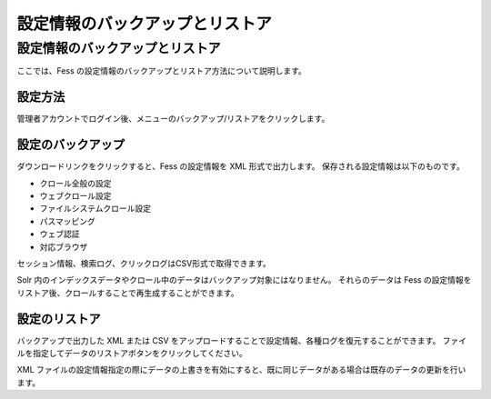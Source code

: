 ================================
設定情報のバックアップとリストア
================================

設定情報のバックアップとリストア
================================

ここでは、Fess
の設定情報のバックアップとリストア方法について説明します。

設定方法
--------

管理者アカウントでログイン後、メニューのバックアップ/リストアをクリックします。

|image0|

設定のバックアップ
------------------

ダウンロードリンクをクリックすると、Fess の設定情報を XML
形式で出力します。 保存される設定情報は以下のものです。

-  クロール全般の設定

-  ウェブクロール設定

-  ファイルシステムクロール設定

-  パスマッピング

-  ウェブ認証

-  対応ブラウザ

セッション情報、検索ログ、クリックログはCSV形式で取得できます。

Solr
内のインデックスデータやクロール中のデータはバックアップ対象にはなりません。
それらのデータは Fess
の設定情報をリストア後、クロールすることで再生成することができます。

設定のリストア
--------------

バックアップで出力した XML または CSV
をアップロードすることで設定情報、各種ログを復元することができます。
ファイルを指定してデータのリストアボタンをクリックしてください。

XML
ファイルの設定情報指定の際にデータの上書きを有効にすると、既に同じデータがある場合は既存のデータの更新を行います。

.. |image0| image:: /images/ja/5.0/data-1.png
